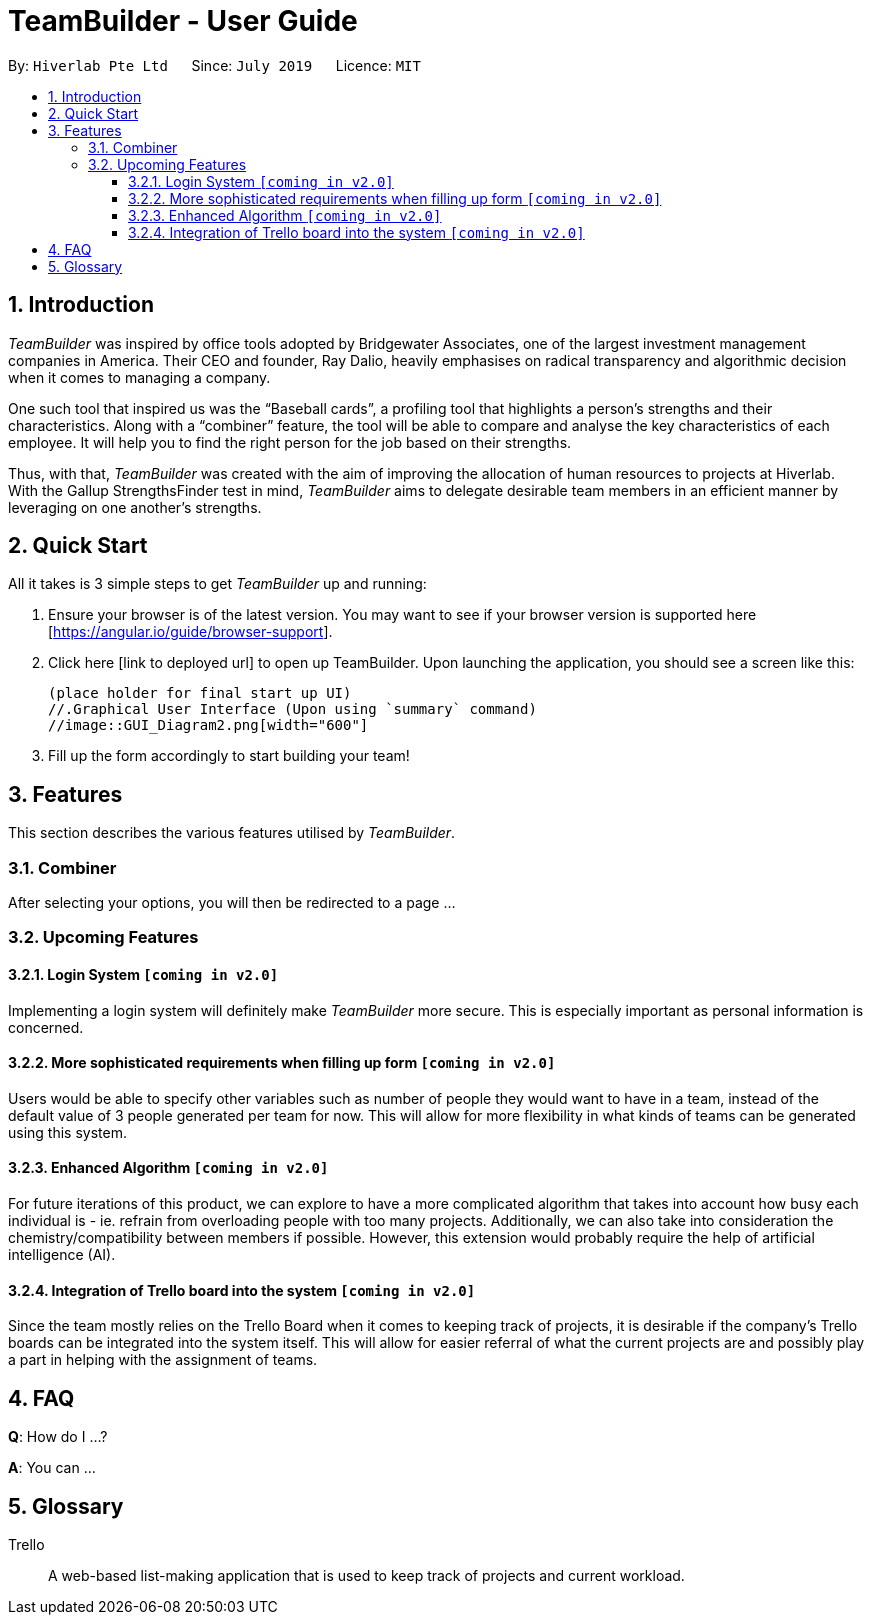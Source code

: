 = TeamBuilder - User Guide
:site-section: UserGuide
:toc:
:toclevels: 3
:toc-title:
:toc-placement: preamble
:sectnums:
:imagesDir: images
:stylesDir: stylesheets
:xrefstyle: full
:experimental:
ifdef::env-github[]
:tip-caption: :bulb:
:note-caption: :information_source:
:important-caption: :heavy_exclamation_mark:
endif::[]
:repoURL: https://github.com/geezlouisee/bridgewater/main
:bl: pass:[ +]

By: `Hiverlab Pte Ltd`      Since: `July 2019`      Licence: `MIT`

[.text-justify]
== Introduction

_TeamBuilder_ was inspired by office tools adopted by Bridgewater Associates, one of the largest investment management
companies in America. Their CEO and founder, Ray Dalio, heavily emphasises on radical transparency and algorithmic
decision when it comes to managing a company.

One such tool that inspired us was the “Baseball cards”, a profiling tool that highlights a person’s strengths and their
characteristics. Along with a “combiner” feature, the tool will be able to compare and analyse the key characteristics
of each employee. It will help you to find the right person for the job based on their strengths.

Thus, with that, _TeamBuilder_ was created with the aim of improving the allocation of human resources to projects at
Hiverlab. With the Gallup StrengthsFinder test in mind, _TeamBuilder_  aims to delegate desirable team members in an
efficient manner by leveraging on one another’s strengths.

// tag::quickstart[]
<<<
[.text-justify]
== Quick Start

All it takes is 3 simple steps to get _TeamBuilder_ up and running:

1. Ensure your browser is of the latest version. You may want to see if your browser version is supported here [https://angular.io/guide/browser-support].
2. Click here [link to deployed url] to open up TeamBuilder. Upon launching the application, you should see a screen like this:

  (place holder for final start up UI)
  //.Graphical User Interface (Upon using `summary` command)
  //image::GUI_Diagram2.png[width="600"]

3. Fill up the form accordingly to start building your team!

<<<
[.text-justify]
[[Features]]
== Features
This section describes the various features utilised by _TeamBuilder_.

=== Combiner
After selecting your options, you will then be redirected to a page ...

=== Upcoming Features

==== Login System `[yellow]#[coming in v2.0]#`
Implementing a login system will definitely make _TeamBuilder_ more secure.
This is especially important as personal information is concerned.

==== More sophisticated requirements when filling up form `[yellow]#[coming in v2.0]#`
Users would be able to specify other variables such as number of people they would want to have in a team,
instead of the default value of 3 people generated per team for now. This will allow for more flexibility in what kinds
of teams can be generated using this system.

==== Enhanced Algorithm `[yellow]#[coming in v2.0]#`
For future iterations of this product, we can explore to have a more complicated algorithm that takes into account how
busy each individual is - ie. refrain from overloading people with too many projects. Additionally, we can also take
into consideration the chemistry/compatibility between members if possible. However, this extension would probably
require the help of artificial intelligence (AI).

==== Integration of Trello board into the system `[yellow]#[coming in v2.0]#`
Since the team mostly relies on the Trello Board when it comes to keeping track of projects, it is desirable if the
company’s Trello boards can be integrated into the system itself. This will allow for easier referral of what the
current projects are and possibly play a part in helping with the assignment of teams.

<<<
[.text-justify]
== FAQ

*Q*: How do I ...?

*A*: You can ...

== Glossary

Trello::
A web-based list-making application that is used to keep track of projects and current workload.
